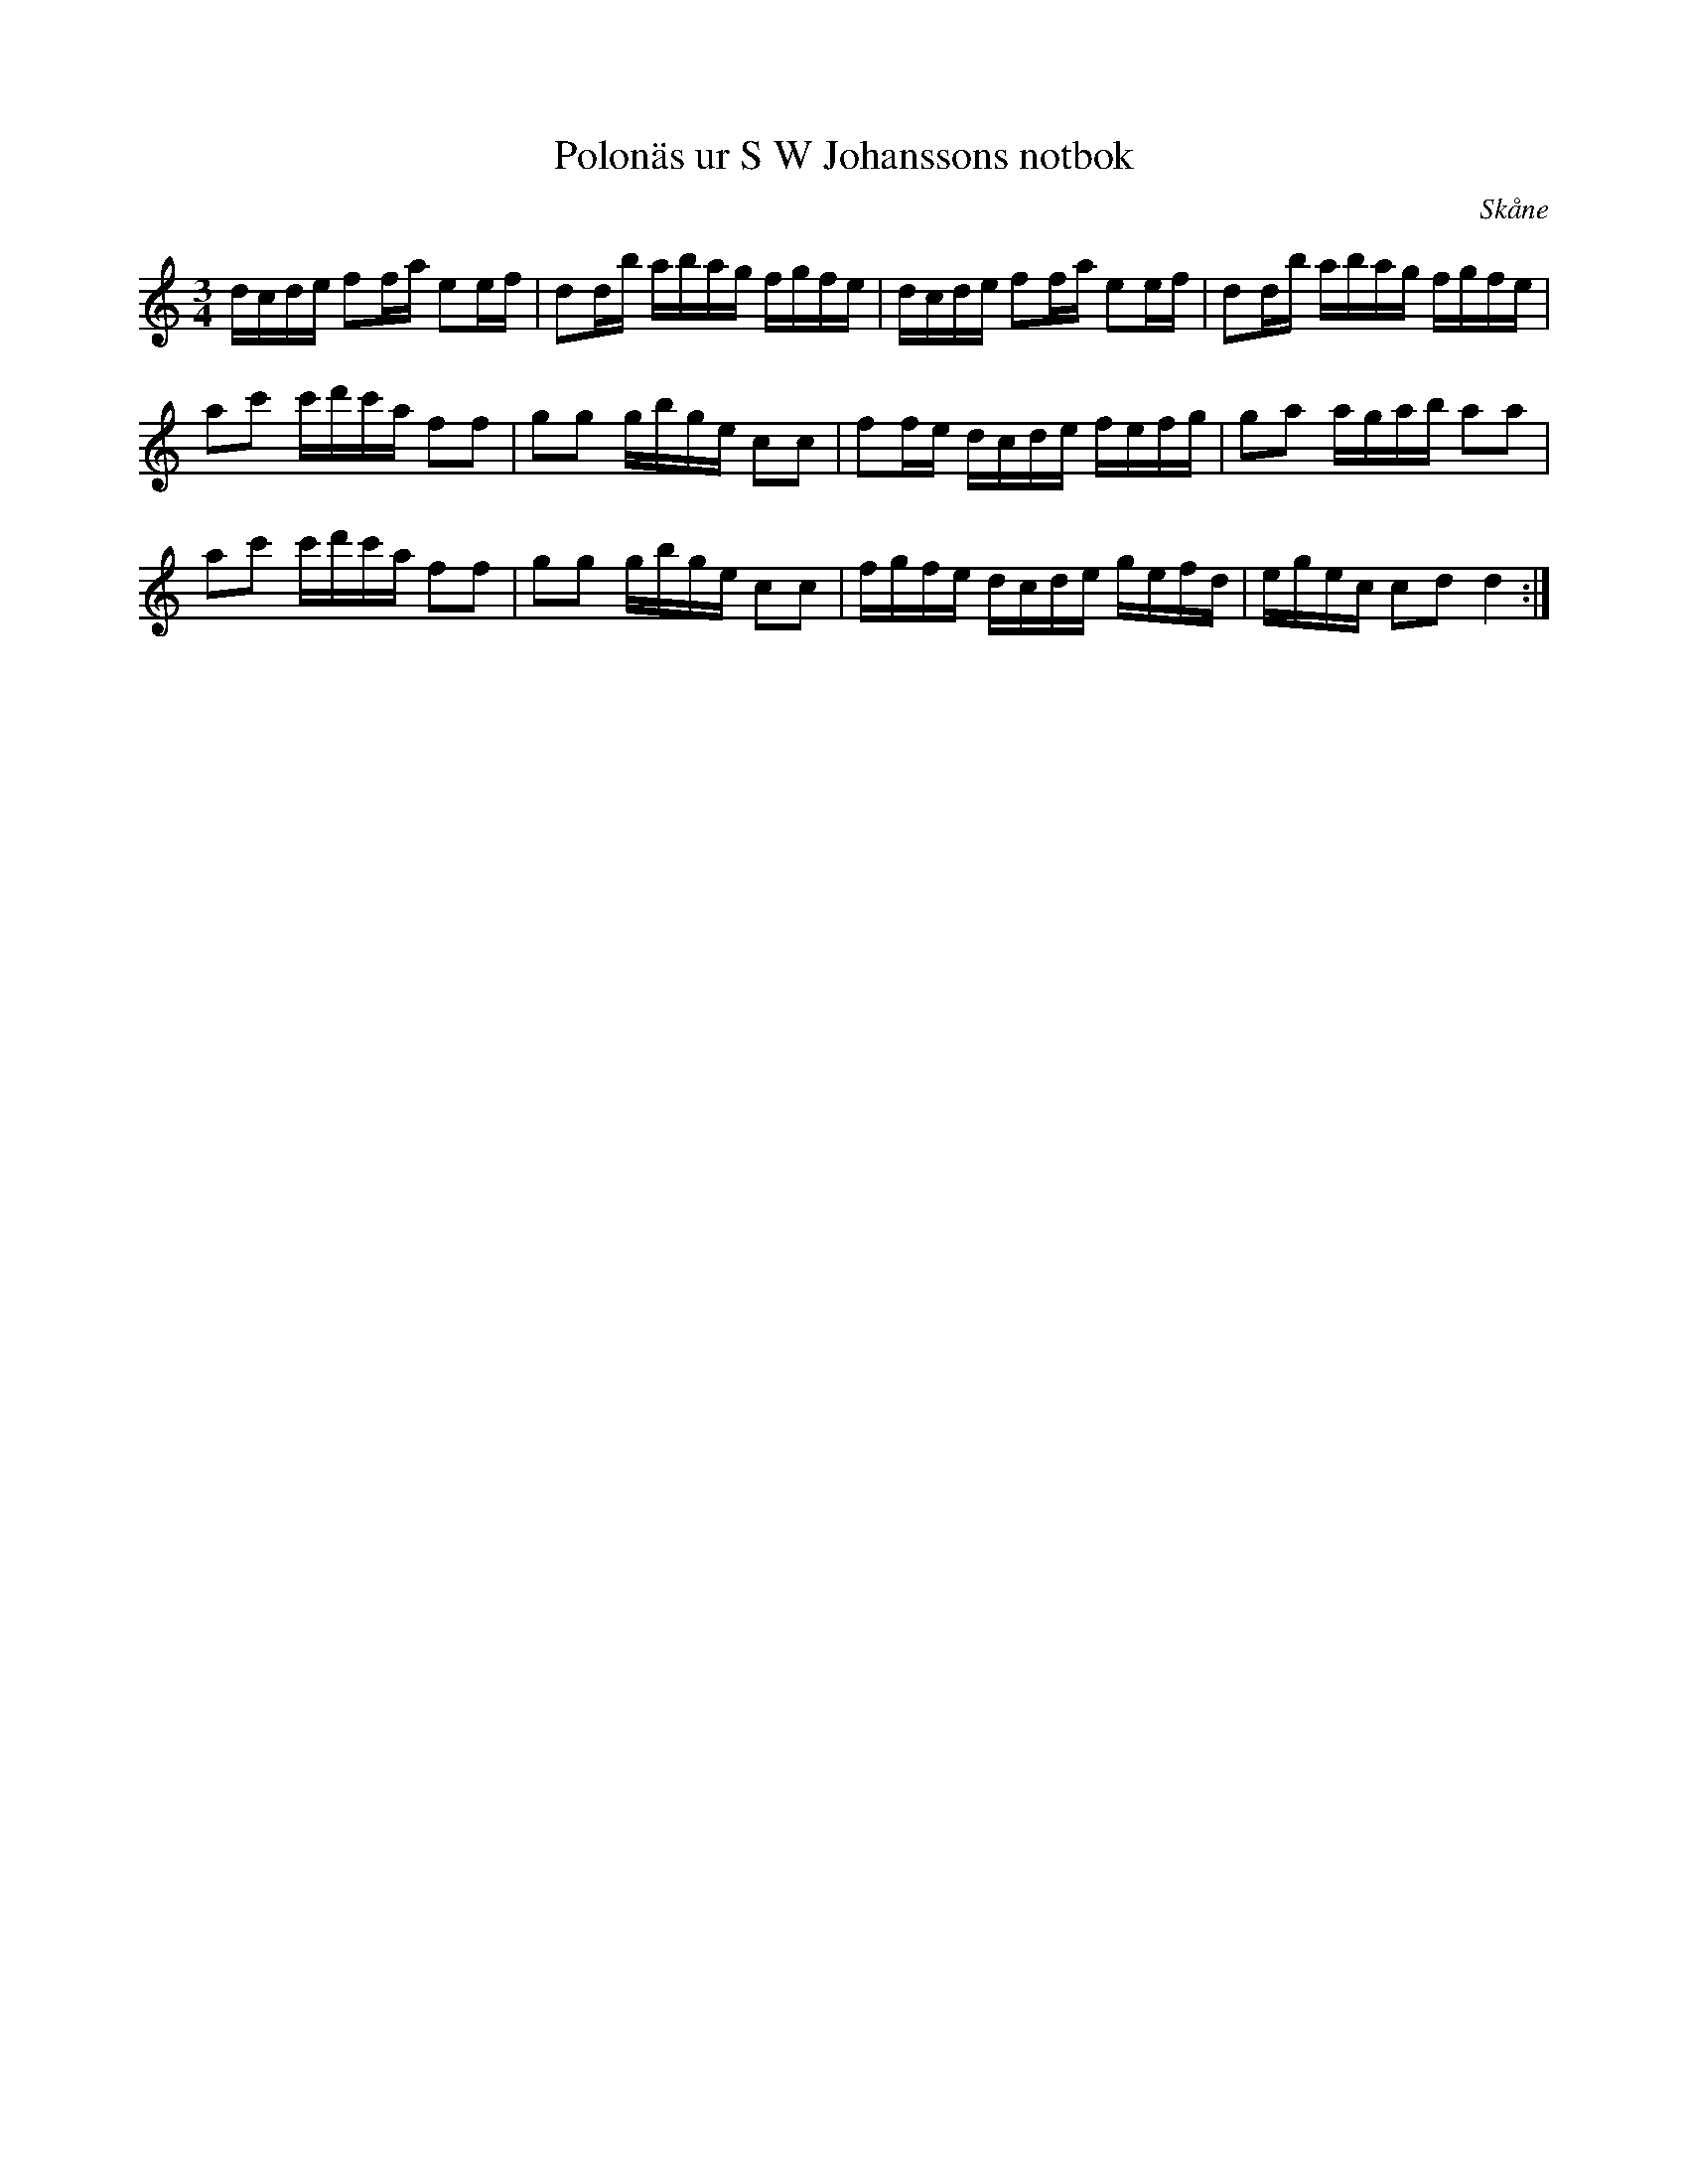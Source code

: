 %%abc-charset utf-8

X:6
T:Polonäs ur S W Johanssons notbok
B:http://www.smus.se/earkiv/fmk/browselarge.php?lang=sw&katalogid=M+80&bildnr=00006
B:S W Johanssons notbok
R:Polonäs
O:Skåne
Z:Nils L
M:3/4
L:1/16
K:Ddor
dcde f2fa e2ef | d2db abag fgfe | dcde f2fa e2ef | d2db abag fgfe |
a2c'2 c'd'c'a f2f2 | g2g2 gbge c2c2 | f2fe dcde fefg | g2a2 agab a2a2 |
a2c'2 c'd'c'a f2f2 | g2g2 gbge c2c2 | fgfe dcde gefd | egec c2d2 d4 :|

